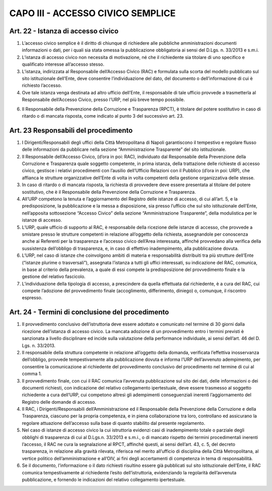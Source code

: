 CAPO III -  ACCESSO CIVICO SEMPLICE 
-----------------------------------

Art. 22 - Istanza di accesso civico
~~~~~~~~~~~~~~~~~~~~~~~~~~~~~~~~~~~

1. L’accesso civico semplice è il diritto di chiunque di richiedere alle pubbliche amministrazioni documenti informazioni o dati, per i quali sia stata omessa la pubblicazione obbligatoria ai sensi del D.Lgs. n. 33/2013 e s.m.i.
2. L’istanza di accesso civico non necessita di motivazione, né che il richiedente sia titolare di uno specifico e qualificato interesse all’accesso stesso.
3. L’istanza, indirizzata al Responsabile dell’Accesso Civico (RAC) e formulata sulla scorta del modello pubblicato sul sito istituzionale dell’Ente, deve consentire l’individuazione del dato, del documento o dell’informazione di cui è richiesto l’accesso.
4. Ove tale istanza venga destinata ad altro ufficio dell’Ente, il responsabile di tale ufficio provvede a trasmetterla al Responsabile dell’Accesso Civico, presso l’URP, nel più breve tempo possibile.

6. Il Responsabile della Prevenzione della Corruzione e Trasparenza (RPCT), è titolare del potere sostitutivo in caso di ritardo o di mancata risposta, come indicato al punto 3 del successivo art. 23.

Art. 23 Responsabili del procedimento
~~~~~~~~~~~~~~~~~~~~~~~~~~~~~~~~~~~~~

1. I  Dirigenti/Responsabili  degli  uffici  della  Città  Metropolitana  di  Napoli  garantiscono  il tempestivo e regolare flusso delle informazioni da pubblicare nella sezione “Amministrazione Trasparente” del sito istituzionale.
2. Il Responsabile dell’Accesso Civico, (d’ora in poi: RAC), individuato dal Responsabile della Prevenzione della Corruzione e Trasparenza quale soggetto competente, in prima istanza, della trattazione delle richieste di accesso civico, gestisce i relativi procedimenti con l’ausilio dell’Ufficio Relazioni con il Pubblico (d’ora in poi: URP), che affianca le strutture organizzative dell’Ente di volta in volta competenti della gestione organizzativa delle stesse.
3. In caso di ritardo o di mancata risposta, la richiesta di provvedere deve essere presentata al titolare del potere sostitutivo, che è il Responsabile della Prevenzione della Corruzione e Trasparenza.
4. All’URP competono la tenuta e l’aggiornamento del Registro delle istanze di accesso, di cui all’art. 5, e la predisposizione, la pubblicazione e la messa a disposizione, sia presso l’ufficio che sul sito istituzionale dell’Ente, nell’apposita sottosezione “Accesso Civico” della sezione “Amministrazione Trasparente”, della modulistica per le istanze di accesso.
5. L’URP, quale ufficio di supporto al RAC, è responsabile della ricezione delle istanze di accesso, che provvede a smistare presso  le strutture competenti in relazione all’oggetto della richiesta, assegnandole per conoscenza anche ai Referenti per la trasparenza e l’accesso civico dell’Area interessata, affinché provvedano alla verifica della sussistenza dell’obbligo di trasparenza, e, in caso di effettivo inadempimento, alla pubblicazione dovuta.
6. L’URP, nel caso di istanze che coinvolgono ambiti di materia e responsabilità distribuiti tra più strutture dell’Ente (“istanze plurime o trasversali”), assegnata l’istanza a tutti gli uffici interessati, su indicazione del RAC, comunica, in base al criterio della prevalenza, a quale di essi compete la predisposizione del provvedimento finale e la gestione del relativo fascicolo.
7. L’individuazione della tipologia di accesso, a prescindere da quella effettuata dal richiedente, è a cura del RAC, cui compete l’adozione del provvedimento finale (accoglimento, differimento, diniego) o, comunque, il riscontro espresso.

Art. 24 - Termini di conclusione del procedimento
~~~~~~~~~~~~~~~~~~~~~~~~~~~~~~~~~~~~~~~~~~~~~~~~~

1. Il provvedimento conclusivo dell’istruttoria deve essere adottato e comunicato nel termine di 30 giorni dalla ricezione dell’istanza di accesso civico. La mancata adozione di un provvedimento entro i termini previsti è sanzionata a livello disciplinare ed incide sulla valutazione della performance individuale, ai sensi dell’art. 46 del D. Lgs. n. 33/2013.
2. Il  responsabile della  struttura competente in  relazione all’oggetto  della domanda,  verificata l’effettiva  inosservanza  dell’obbligo,  provvede  tempestivamente  alla  pubblicazione  dovuta  e informa l’URP dell’avvenuto adempimento, per consentire la comunicazione al richiedente del provvedimento conclusivo del procedimento nel termine di cui al comma 1.
3. Il provvedimento finale, con cui il RAC comunica l’avvenuta pubblicazione sul sito dei dati, delle informazioni o dei documenti richiesti, con indicazione del relativo collegamento ipertestuale, deve essere trasmesso al soggetto richiedente a cura dell’URP, cui competono altresì gli adempimenti conseguenziali inerenti l’aggiornamento del Registro delle domande di accesso.
4. Il RAC, i Dirigenti/Responsabili dell’Amministrazione ed il Responsabile della Prevenzione della Corruzione e della Trasparenza, ciascuno per la propria competenza, e in piena collaborazione tra loro, controllano ed assicurano la regolare attuazione dell’accesso sulla base di quanto stabilito dal presente regolamento.
5. Nel caso di istanze di accesso civico la cui istruttoria evidenzi casi di inadempimento totale o parziale degli obblighi di trasparenza di cui al D.Lgs.n. 33/2013 e s.m.i., o di mancato rispetto dei termini procedimentali inerenti l’accesso, il RAC ne cura la segnalazione al RPCT, affinché questi, ai sensi dell’art. 43, c. 5, del decreto trasparenza, in relazione alla gravità rilevata, riferisca nel merito all’ufficio di disciplina della Città Metropolitana, al vertice politico dell’amministrazione e all’OIV, ai fini degli accertamenti di competenza in tema di responsabilità.
6. Se il documento, l’informazione o il dato richiesti risultino essere già pubblicati sul sito istituzionale dell’Ente, il RAC comunica tempestivamente al  richiedente l’esito dell’istruttoria, evidenziando la regolarità dell’avvenuta pubblicazione, e fornendo le indicazioni del relativo collegamento ipertestuale.
